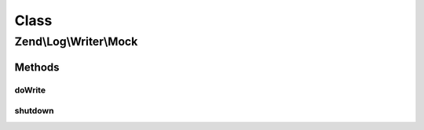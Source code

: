.. Log/Writer/Mock.php generated using docpx on 01/30/13 03:02pm


Class
*****

Zend\\Log\\Writer\\Mock
=======================

Methods
-------

doWrite
+++++++

.. function:: doWrite()


    Write a message to the log.

    :param array: event data

    :rtype: void 



shutdown
++++++++

.. function:: shutdown()


    Record shutdown

    :rtype: void 



